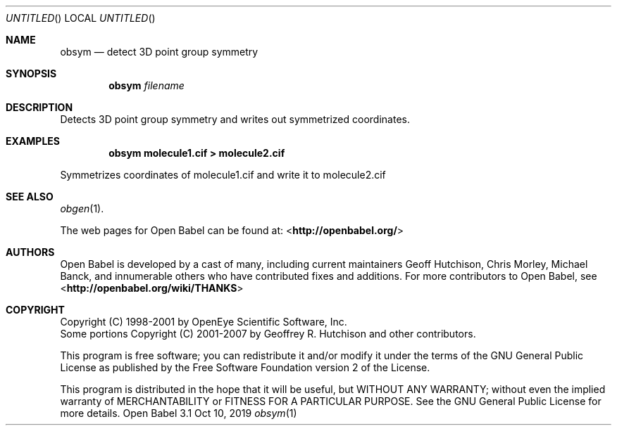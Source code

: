 .Dd Oct 10, 2019
.Os "Open Babel" 3.1
.Dt obsym 1 URM
.Sh NAME
.Nm obsym
.Nd "detect 3D point group symmetry"
.Sh SYNOPSIS
.Nm
.Ar filename
.Sh DESCRIPTION
Detects 3D point group symmetry and writes out symmetrized coordinates.
.Sh EXAMPLES
.Dl "obsym molecule1.cif > molecule2.cif"
.Pp
Symmetrizes coordinates of molecule1.cif and write it to molecule2.cif
.Sh SEE ALSO
.Xr obgen 1 .
.Pp
The web pages for Open Babel can be found at:
\%<\fBhttp://openbabel.org/\fR>
.Sh AUTHORS
.An -nosplit
Open Babel is developed by a cast of many, including current maintainers
.An Geoff Hutchison ,
.An Chris Morley ,
.An Michael Banck ,
and innumerable others who have contributed fixes and additions.
For more contributors to Open Babel, see
\%<\fBhttp://openbabel.org/wiki/THANKS\fR>
.Sh COPYRIGHT
Copyright (C) 1998-2001 by OpenEye Scientific Software, Inc.
.br
Some portions Copyright (C) 2001-2007 by Geoffrey R. Hutchison and
other contributors.
.Pp
This program is free software; you can redistribute it and/or modify
it under the terms of the GNU General Public License as published by
the Free Software Foundation version 2 of the License.
.Pp
This program is distributed in the hope that it will be useful, but
WITHOUT ANY WARRANTY; without even the implied warranty of
MERCHANTABILITY or FITNESS FOR A PARTICULAR PURPOSE. See the GNU
General Public License for more details.
